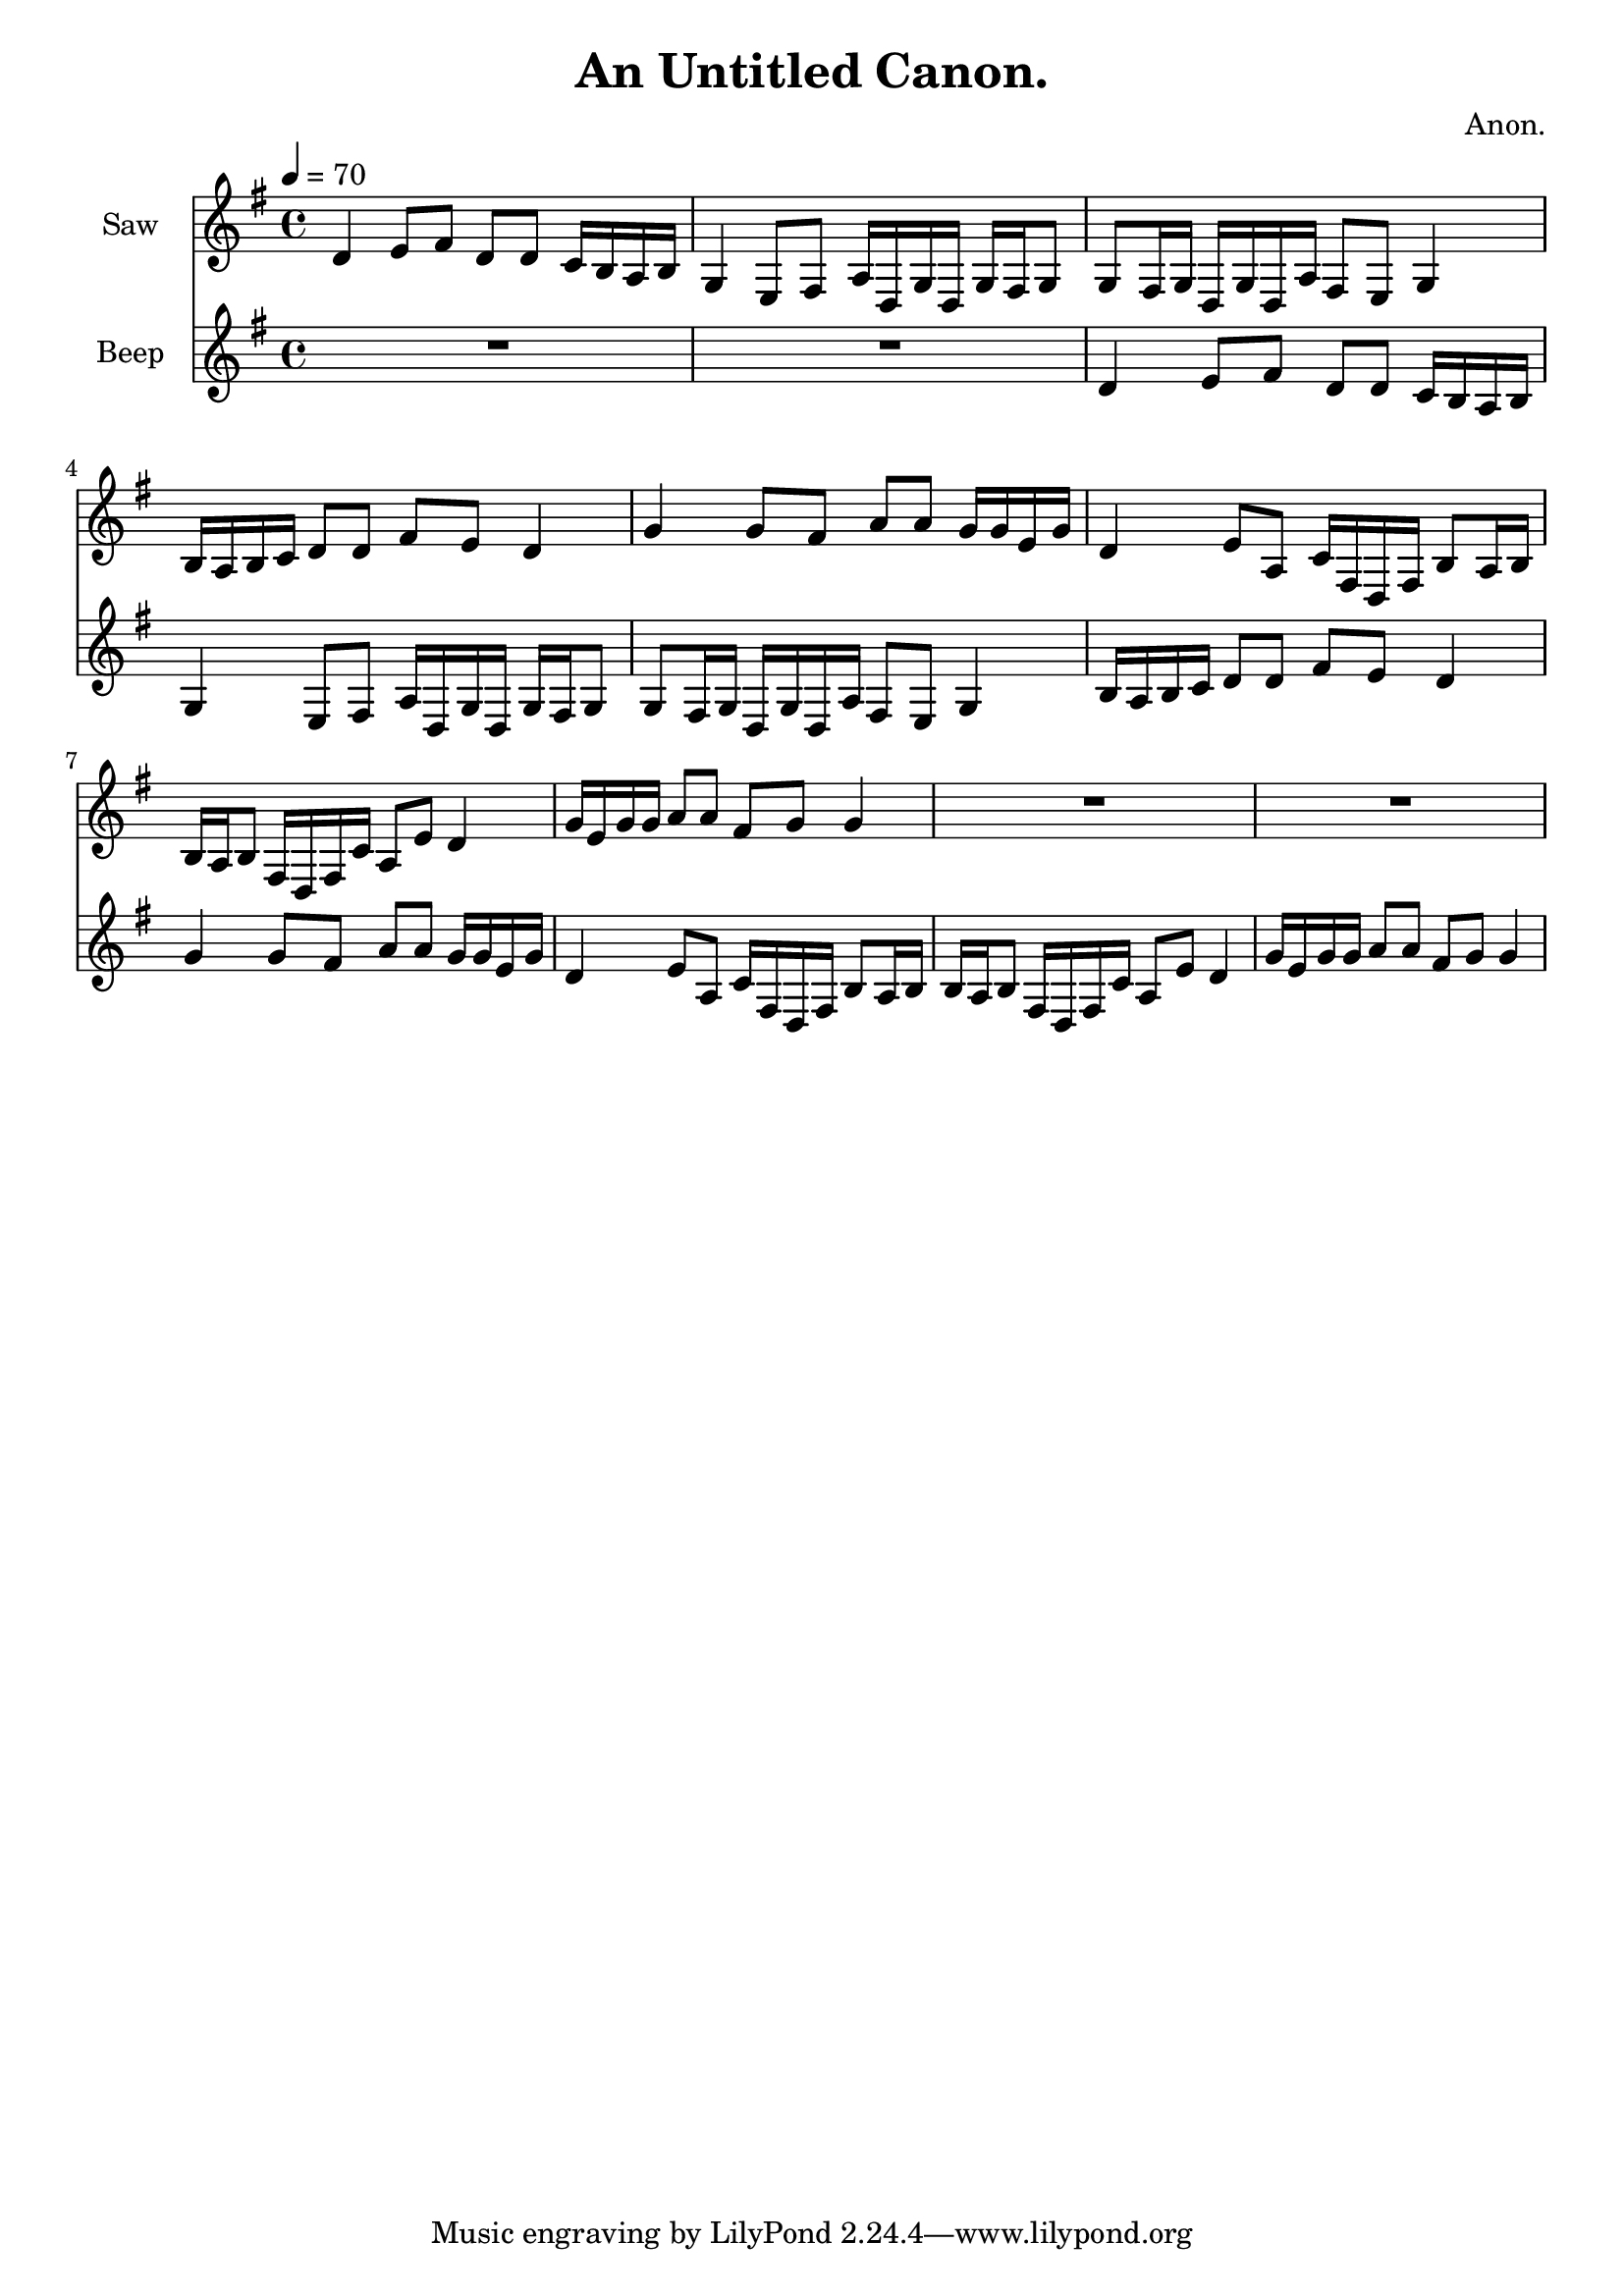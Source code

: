 \version "2.18.2"

\header {
title = "An Untitled Canon."
composer = "Anon."}
{
<<
\new Staff \with {
instrumentName = #"Saw"
}
{
\tempo 4 = 70
\transpose g g {
\clef treble
\time 4/4
\key g \major
d'4 e'8 fis'8 d'8 d'8 c'16 b16 a16 b16 g4 e8 fis8 a16 d16 g16 d16 g16 fis16 g8 g8 fis16 g16 d16 g16 d16 a16 fis8 e8 g4 b16 a16 b16 c'16 d'8 d'8 fis'8 e'8 d'4 g'4 g'8 fis'8 a'8 a'8 g'16 g'16 e'16 g'16 d'4 e'8 a8 c'16 fis16 d16 fis16 b8 a16 b16 b16 a16 b8 fis16 d16 fis16 c'16 a8 e'8 d'4 g'16 e'16 g'16 g'16 a'8 a'8 fis'8 g'8 g'4 R1 R1 }
}
\new Staff \with {
instrumentName = #"Beep"
}
{
\tempo 4 = 70
\transpose g g {
\clef treble
\time 4/4
\key g \major
R1 R1 d'4 e'8 fis'8 d'8 d'8 c'16 b16 a16 b16 g4 e8 fis8 a16 d16 g16 d16 g16 fis16 g8 g8 fis16 g16 d16 g16 d16 a16 fis8 e8 g4 b16 a16 b16 c'16 d'8 d'8 fis'8 e'8 d'4 g'4 g'8 fis'8 a'8 a'8 g'16 g'16 e'16 g'16 d'4 e'8 a8 c'16 fis16 d16 fis16 b8 a16 b16 b16 a16 b8 fis16 d16 fis16 c'16 a8 e'8 d'4 g'16 e'16 g'16 g'16 a'8 a'8 fis'8 g'8 g'4 }
}

>>
}